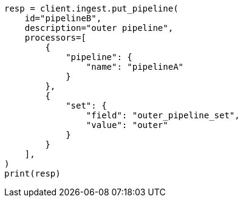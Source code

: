 // This file is autogenerated, DO NOT EDIT
// ingest/processors/pipeline.asciidoc:54

[source, python]
----
resp = client.ingest.put_pipeline(
    id="pipelineB",
    description="outer pipeline",
    processors=[
        {
            "pipeline": {
                "name": "pipelineA"
            }
        },
        {
            "set": {
                "field": "outer_pipeline_set",
                "value": "outer"
            }
        }
    ],
)
print(resp)
----
